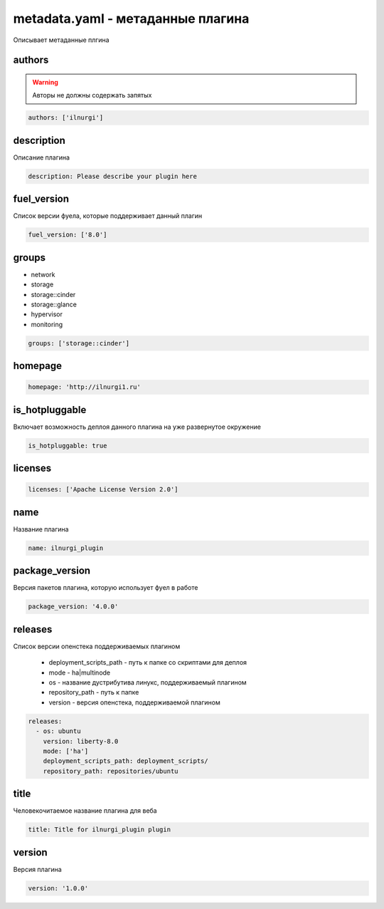metadata.yaml - метаданные плагина
==================================

Описывает метаданные плгина


authors
-------

.. warning::

    Авторы не должны содержать запятых

.. code-block:: yaml

    authors: ['ilnurgi']


description
-----------

Описание плагина

.. code-block:: yaml
    
    description: Please describe your plugin here


fuel_version
------------

Список версии фуела, которые поддерживает данный плагин

.. code-block:: yaml

    fuel_version: ['8.0']


groups
------

* network
* storage
* storage::cinder
* storage::glance
* hypervisor
* monitoring

.. code-block:: yaml

    groups: ['storage::cinder']


homepage
--------

.. code-block:: yaml

    homepage: 'http://ilnurgi1.ru'


is_hotpluggable
---------------

Включает возможность деплоя данного плагина на уже развернутое окружение

.. code-block:: yaml

    is_hotpluggable: true


licenses
--------

.. code-block:: yaml

    licenses: ['Apache License Version 2.0']


name
----

Название плагина

.. code-block:: yaml

    name: ilnurgi_plugin


package_version
---------------

Версия пакетов плагина, которую использует фуел в работе

.. code-block:: yaml

    package_version: '4.0.0'


releases
--------

Список версии опенстека поддерживаемых плагином
    
    * deployment_scripts_path - путь к папке со скриптами для деплоя

    * mode - ha|multinode 

    * os - название дустрибутива линукс, поддерживаемый плагином

    * repository_path - путь к папке 

    * version - версия опенстека, поддерживаемой плагином

.. code-block:: yaml

    releases:
      - os: ubuntu
        version: liberty-8.0
        mode: ['ha']
        deployment_scripts_path: deployment_scripts/
        repository_path: repositories/ubuntu


title
-----

Человекочитаемое название плагина для веба

.. code-block:: yaml

    title: Title for ilnurgi_plugin plugin


version
-------

Версия плагина

.. code-block:: yaml

    version: '1.0.0'
